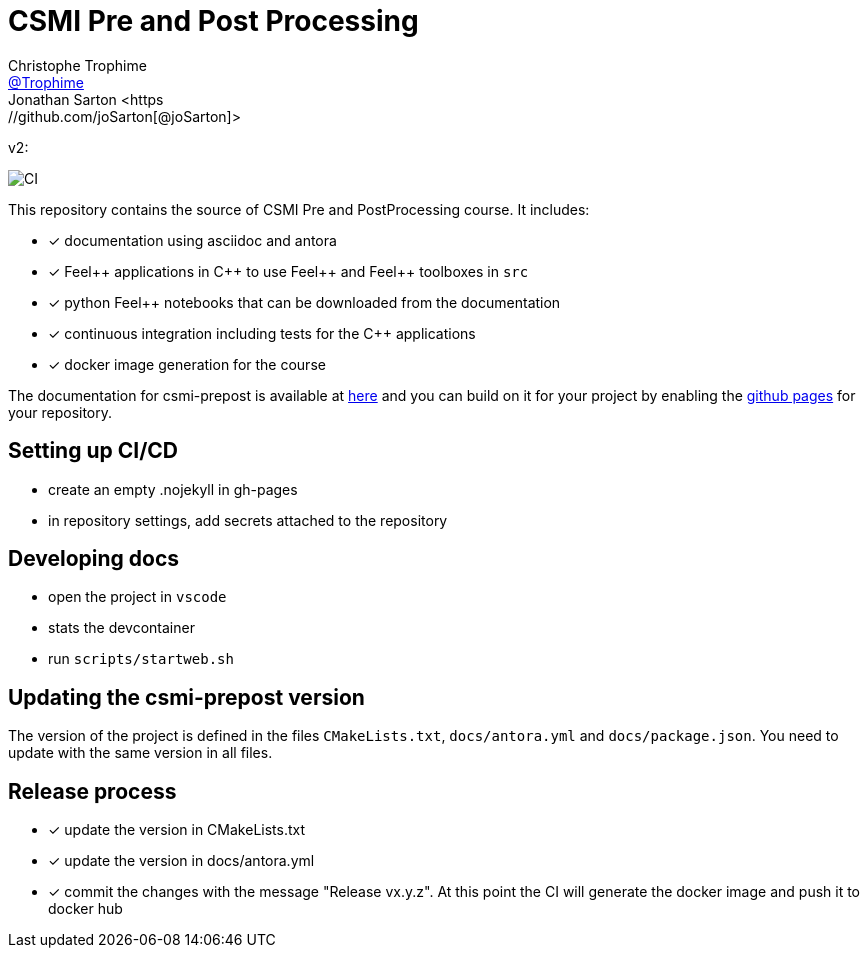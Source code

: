 :feelpp: Feel++
:cpp: C++
:project: csmi-prepost 

= CSMI Pre and Post Processing
Christophe Trophime <https://github.com/Trophime[@Trophime]>
Jonathan Sarton  <https://github.com/joSarton[@joSarton]>
v2: 

image:https://github.com/feelpp/course-project-dash/workflows/CI/badge.svg[CI]

This repository contains the source of CSMI Pre and PostProcessing course.
It includes:

- [x] documentation using asciidoc and antora
- [x] {feelpp} applications in {cpp} to use {feelpp} and {feelpp} toolboxes in `src`
- [x] python {feelpp} notebooks that can be downloaded from the documentation
- [x] continuous integration including tests for the {cpp} applications
- [x] docker image generation for the course

The documentation for csmi-prepost is available at link:https://trophime.github.io/CSMI-PrePost/course-project-dash/[here] and you can build on it for your project by enabling the link:https://docs.github.com/en/pages[github pages] for your repository.

== Setting up CI/CD

 - create an empty .nojekyll in gh-pages
 - in repository settings, add secrets attached to the repository

== Developing docs

 - open the project in `vscode`
 - stats the devcontainer
 - run `scripts/startweb.sh`
 
== Updating the {project} version

The version of the project is defined in the files `CMakeLists.txt`, `docs/antora.yml` and `docs/package.json`. 
You need to update with the same version in all files.

== Release process

- [x] update the version in CMakeLists.txt
- [x] update the version in docs/antora.yml
- [x] commit the changes with the message "Release vx.y.z". At this point the CI will generate the docker image and push it to docker hub
